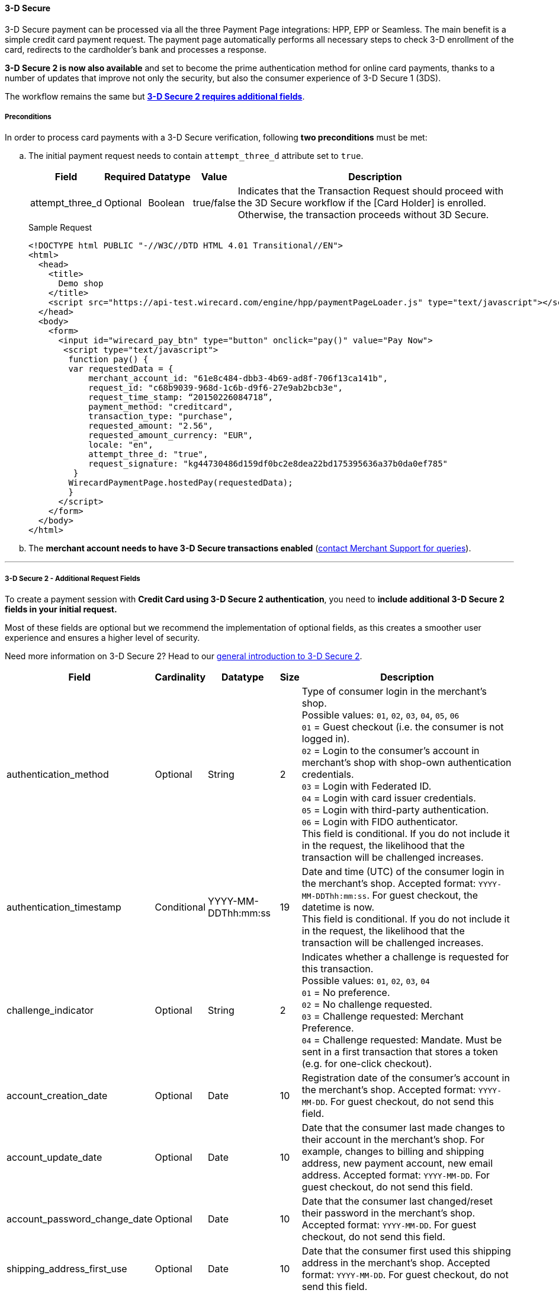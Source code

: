 [#PP_3DSecure]
==== 3-D Secure

3-D Secure payment can be processed via all the three Payment Page
integrations: HPP, EPP or Seamless. The main benefit is a simple credit
card payment request. The payment page automatically performs all
necessary steps to check 3-D enrollment of the card, redirects to the
cardholder’s bank and processes a response.

*3-D Secure 2 is now also available* and set to become the prime
authentication method for online card payments, thanks to a number of
updates that improve not only the security, but also the consumer
experience of 3-D Secure 1 (3DS).

The workflow remains the same but <<PP_3DSecure_2_Fields, *3-D Secure 2 requires additional fields*>>.

[#PP_3DSecure_Preconditions]
===== Preconditions

In order to process card payments with a 3-D Secure verification,
following *two preconditions* must be met:

.. The initial payment request needs to contain ``attempt_three_d`` attribute set to
``true``.
+
[%autowidth]
|===
| Field            | Required | Datatype | Value      | Description

| attempt_three_d  | Optional | Boolean  | true/false | Indicates that the Transaction Request should proceed with the 3D Secure workflow if the
                                                   [Card Holder] is enrolled. Otherwise, the transaction proceeds without 3D Secure.
|===
+
.Sample Request
[source,html]
----
<!DOCTYPE html PUBLIC "-//W3C//DTD HTML 4.01 Transitional//EN">
<html>
  <head>
    <title>
      Demo shop
    </title>
    <script src="https://api-test.wirecard.com/engine/hpp/paymentPageLoader.js" type="text/javascript"></script>
  </head>
  <body>
    <form>
      <input id="wirecard_pay_btn" type="button" onclick="pay()" value="Pay Now">
       <script type="text/javascript">
        function pay() {
        var requestedData = {
            merchant_account_id: "61e8c484-dbb3-4b69-ad8f-706f13ca141b",
            request_id: "c68b9039-968d-1c6b-d9f6-27e9ab2bcb3e",
            request_time_stamp: “20150226084718”,
            payment_method: "creditcard",
            transaction_type: "purchase",
            requested_amount: "2.56",
            requested_amount_currency: "EUR",
            locale: "en",
            attempt_three_d: "true",
            request_signature: "kg44730486d159df0bc2e8dea22bd175395636a37b0da0ef785"
         }
        WirecardPaymentPage.hostedPay(requestedData);
        }
      </script>
    </form>
  </body>
</html>
----
+
.. The *merchant account needs to have 3-D Secure transactions enabled* (<<ContactUs, contact Merchant Support for queries>>).

//-
---

[#PP_3DSecure_2_Fields]
===== 3-D Secure 2 - Additional Request Fields

To create a payment session with *Credit Card using 3-D Secure 2 authentication*, you need to *include additional 3-D Secure 2 fields in your initial request.*

Most of these fields are optional but we recommend the implementation of
optional fields, as this creates a smoother user experience and ensures
a higher level of security.

Need more information on 3-D Secure 2? Head to our <<CreditCard_3DS2, general introduction to 3-D Secure 2>>.

[%autowidth,cols=",,,,"]
|===
|Field                            |Cardinality  |Datatype           |Size   |Description

|authentication_method            
|Optional     
|String             
|2        
|Type of consumer login in the merchant's shop. +
 Possible values: ``01``, ``02``, ``03``, ``04``, ``05``, ``06`` +
 ``01`` = Guest checkout (i.e. the consumer is not logged in). +
 ``02`` = Login to the consumer's account in merchant's shop with shop-own authentication credentials. +
 ``03`` = Login with Federated ID. +
 ``04`` = Login with card issuer credentials. +
 ``05`` = Login with third-party authentication. +
 ``06`` = Login with FIDO authenticator. +
 This field is conditional. If you do not include it in the request, 
 the likelihood that the transaction will be challenged increases.

|authentication_timestamp         
|Conditional     
|YYYY-MM-DDThh:mm:ss 
|19       
|Date and time (UTC) of the consumer login in the merchant's shop. Accepted format: ``YYYY-MM-DDThh:mm:ss``. 
 For guest checkout, the datetime is now. +
 This field is conditional. If you do not include it in the request, 
 the likelihood that the transaction will be challenged increases.

|challenge_indicator              
|Optional     
|String              
|2       
|Indicates whether a challenge is requested for this transaction. +
 Possible values: ``01``, ``02``, ``03``, ``04`` +
 ``01`` = No preference. +
 ``02`` = No challenge requested. +
 ``03`` = Challenge requested: Merchant Preference. +
 ``04`` = Challenge requested: Mandate. Must be sent in a first transaction that stores a token 
 (e.g. for one-click checkout).
 
|account_creation_date            
|Optional     
|Date                
|10     
|Registration date of the consumer's account in the merchant's shop. Accepted format: ``YYYY-MM-DD``. 
 For guest checkout, do not send this field.

|account_update_date              
|Optional    
|Date                
|10       
|Date that the consumer last made changes to their account in the merchant's shop. For example, 
 changes to billing and shipping address, new payment account, new email address. Accepted format: ``YYYY-MM-DD``. 
 For guest checkout, do not send this field.

|account_password_change_date     
|Optional     
|Date                
|10      
|Date that the consumer last changed/reset their password in the merchant's shop. Accepted format: ``YYYY-MM-DD``. 
 For guest checkout, do not send this field.

|shipping_address_first_use       
|Optional     
|Date                
|10       
|Date that the consumer first used this shipping address in the merchant's shop. Accepted format: ``YYYY-MM-DD``. 
 For guest checkout, do not send this field.

|transactions_last_day            
|Optional     
|Numeric             
|9       
|Number of transactions (successful, failed, and canceled) that the consumer has attempted in the past 24 hours. 
 Does not include merchant-initiated transactions.
 
|transactions_last_year           
|Optional     
|Numeric             
|9       
|Number of transactions (successful, failed, and canceled) that the consumer has attempted within the past year. 
 Does not include merchant-initiated transactions.
 
|card_transactions_last_day       
|Optional     
|Numeric             
|9       
|Number of cards the consumer has attempted to add to their account in the merchant's shop for card-on-file payments 
 (one-click checkout) in the past 24 hours.

|purchases_last_six_months        
|Optional     
|Numeric             
|9       
|Number of successful orders by the consumer in the merchant's shop within the past six months.

|suspicious_activity              
|Optional     
|Boolean             
|       
|Indicates if the merchant knows of suspicious activities by the consumer (e.g. previous fraud).

|card_creation_date               
|Optional     
|Date                
|10      
|Date that the consumer's card was added to their account in the merchant's shop for card-on-file payments 
 (one-click checkout). Accepted format: ``YYYY-MM-DD``. +
 For all other types of checkout (e.g. guest checkout, regular checkout, the first transaction with one-click checkout), 
 the datetime is now.
 
|merchant_crm_id
|Optional
|String
|64
|Consumer identifier in the merchant's shop. 
 Requests that contain payment information from the same consumer in the same shop must contain the same string. 

|city            
|Conditional 
|String                  
|50
|City of the consumer's billing address. +
This field is conditional. If you do not include it in the request, 
the likelihood that the transaction will be challenged increases.

|country
|Conditional
|String
|2
|Country of the consumer's billing address. +
This field is conditional. If you do not include it in the request, 
the likelihood that the transaction will be challenged increases.

|street1                                
|Conditional 
|String                  
|50
|Line 1 of the street address of the consumer's billing address. +
This field is conditional. If you do not include it in the request, 
the likelihood that the transaction will be challenged increases.

|street2                                
|Conditional 
|String                  
|50  
|Line 2 of the street address of the consumer's billing address. +
This field is conditional. If you do not include it in the request, 
the likelihood that the transaction will be challenged increases.

|street3                                
|Conditional 
|String                  
|50  
|Line 3 of the street address of the consumer's billing address. +
This field is conditional. If you do not include it in the request, 
the likelihood that the transaction will be challenged increases.

|postal_code            
|Conditional 
|String                  
|16  
|ZIP/postal code of the consumer's billing address. +
This field is conditional. If you do not include it in the request, 
the likelihood that the transaction will be challenged increases.

|state
|Conditional
|String                               
|3  
|State/province of the consumer's billing address. Accepted format: numeric ISO 3166-2 standard. +
This field is conditional. If you do not include it in the request, 
the likelihood that the transaction will be challenged increases.

|email
|Conditional
|String                             
|256 
|The consumer's email address as given in the merchant's shop. +
This field is conditional. If you do not include it in the request, 
the likelihood that the transaction will be challenged increases.

|home_phone               
|Conditional
|String                               
|18    
|Home phone number provided by the consumer. +
 This field is required if available.

|mobile_phone 
|Conditional
|String                              
|18    
|Mobile phone number provided by the consumer. +
 This field is required if available.

|work_phone                
|Conditional
|String                   
|18    
|Work phone number provided by the consumer. +
 This field is required if available.

|last_name
|Mandatory
|String
|50
|The last name provided by the consumer as part of the credit card details.

|first_name
|Mandatory
|String
|50
|The first name provided by the consumer as part of the credit card details.

|shipping_shipping_method         
|Optional     
|String              
|2       
|The shipping method chosen by the consumer. 
 Merchants must use the shipping indicator value that applies most accurately to the shipping method. +
 Accepted values are: ``01``, ``02``, ``03``, ``04``, ``05``, ``06``, ``07`` +
 ``01`` = Ship to consumer's billing address. +
 ``02`` = Ship to another address known to and verified by the merchant. +
 ``03`` = Ship to an address that differs from the consumer's billing address. +
 ``04`` = "Ship to Store" / Pick-up at local store (store address in shipping address fields). +
 ``05`` = Digital goods (includes online services, electronic gift cards, and redemption codes). +
 ``06`` = Travel and event tickets, not shipped. +
 ``07`` = Other (e.g. gaming, digital services, e-media subscriptions)

|shipping_city
|Conditional 
|String                  
|50
|City of the consumer's shipping address. Must be sent even if billing city is identical. +
 This field does not apply to digital goods.

|shipping_country            
|Conditional
|String                 
|2
|Country of the consumer's shipping address. 
 Must be sent even if billing country is identical. +
 This field does not apply to digital goods.
 
|shipping_street1            
|Conditional 
|String                  
|50  
|Line 1 of the street address of the consumer's shipping address. Must be sent even if billing address is identical. +
 This field does not apply to digital goods.

|shipping_street2            
|Conditional 
|String                  
|50  
|Line 2 of the street address of the consumer's shipping address. Must be sent even if billing address is identical. +
 This field does not apply to digital goods.

|shipping_street3            
|Conditional 
|String                  
|50   
|Line 3 of the street address of the consumer's shipping address. Must be sent even if billing address is identical. +
 This field does not apply to digital goods.

|shipping_postal_code            
|Conditional 
|String                  
|16  
|ZIP/postal code of the consumer's shipping address. Must be sent even if billing address is identical. +
 This field does not apply to digital goods.

|shipping_state            
|Conditional 
|String                  
|3  
|State/province of the consumer's shipping address. Accepted format: numeric ISO 3166-2 standard. 
 Must be sent even if billing address is identical. +
 This field does not apply to digital goods.

|risk_info_delivery_timeframe     
|Optional    
|String             
|2        
|The approximate delivery time. +
 Accepted values are: ``01``, ``02``, ``03``, ``04`` +
 ``01`` = Electronic delivery +
 ``02`` = Same-day delivery +
 ``03`` = Overnight delivery +
 ``04`` = Two-day or more delivery
 
|risk_info_delivery_mail          
|Optional     
|String             
|254    
|The consumer's email address used for electronic delivery of digital goods.

|risk_info_reorder_items          
|Optional     
|String             
|2        
|The consumer has previously ordered the same item. 
 Accepted values are: ``01``, ``02`` +
 ``01`` = First-time order +
 ``02`` = Reorder
                                                                                  
|risk_info_availability           
|Optional     
|String             
|2        
|The consumer is placing an order for merchandise that is not yet available and will be released in the future.
 Accepted values are: ``01``, ``02`` +
 ``01`` = Currently available +
 ``02`` = Future availability
 
|risk_info_preorder_date          
|Optional     
|Date               
|10        
|Expected shipping date for pre-ordered goods. Accepted format: ``YYYY-MM-DD``.
                                                                                  
|risk_info_gift_amount            
|Optional     
|Numeric            
|        
|For the purchase of prepaid and gift cards. The total amount of prepaid/gift card in major units (no decimal places allowed).
                                                                                  
|risk_info_gift_amount_currency   
|Optional     
|String             
|3      
|The currency code for prepaid and gift cards. Accepted format: ISO 4217.
                                                                                  
|risk_info_gift_card_count        
|Optional     
|Numeric            
|2       
|The total number of prepaid and gift cards that are being purchased.
                                                                                  
|recurring_expire_date            
|Optional     
|Date               
|10      
|For recurring payments only. Date after which no further recurring payments using this card are allowed. Accepted format: ``YYYY-MM-DD``.

|recurring_frequency              
|Optional     
|Numeric            
|4      
|For recurring payments only. The minimum number of days between individual payments.

|iso_transaction_type             
|Optional     
|String             
|2        
|Identifies the transaction type. The values are derived from ISO 8583. 
 Accepted values are: ``01``, ``03``, ``10``, ``11``, ``28`` +
 ``01`` = Goods/ Service Purchase +
 ``03`` = Check Acceptance +
 ``10`` = Account Funding +
 ``11`` = Quasi-Cash Transaction +
 ``28`` = Prepaid Activation and Load

|three_d_version
|Optional
|String
|5
|Identifies the version of 3-D Secure authentication used for the transaction. 
 Accepted values are: ``1.0``, or ``2.1``
|===

[#PP_3DSecure_Workflow]
===== The 3D Secure Workflow of the Payment Page

The workflow of 3D secure behaves almost identical for HPP, EPP and
Seamless.

Two differences can be observed. One after a successful check of a card
enrollment and another one after a successful authentication check.

See workflow graphic for details.

[#PP_3DSecure_Workflow_Graphic]
.Workflow Graphic

image::images/03-02-07-3ds-hpp-epp-seamless/workflow.png[3D Secure Workflow]

.Submit Form for Redirect
[source,html]
----
<form action="{acs_URL}" method="post" enctype="application/x-www-form-urlencoded" id="acsform">
    <input type="hidden" name="PaReq" value="{pareq}"/>
    <input type="hidden" name="TermUrl" value="https://api-test.wirecard.com/engine/rest/hpp/acs/{transaction_id}/"/>
    <input type="hidden" name="MD" value="merchant_account_id={MAID}&transaction_type=purchase&nonce3d={nonce3d}"/>
</form>
----
NOTE: Values in curly brackets {} are variables which you need to replace with the values of the response.
